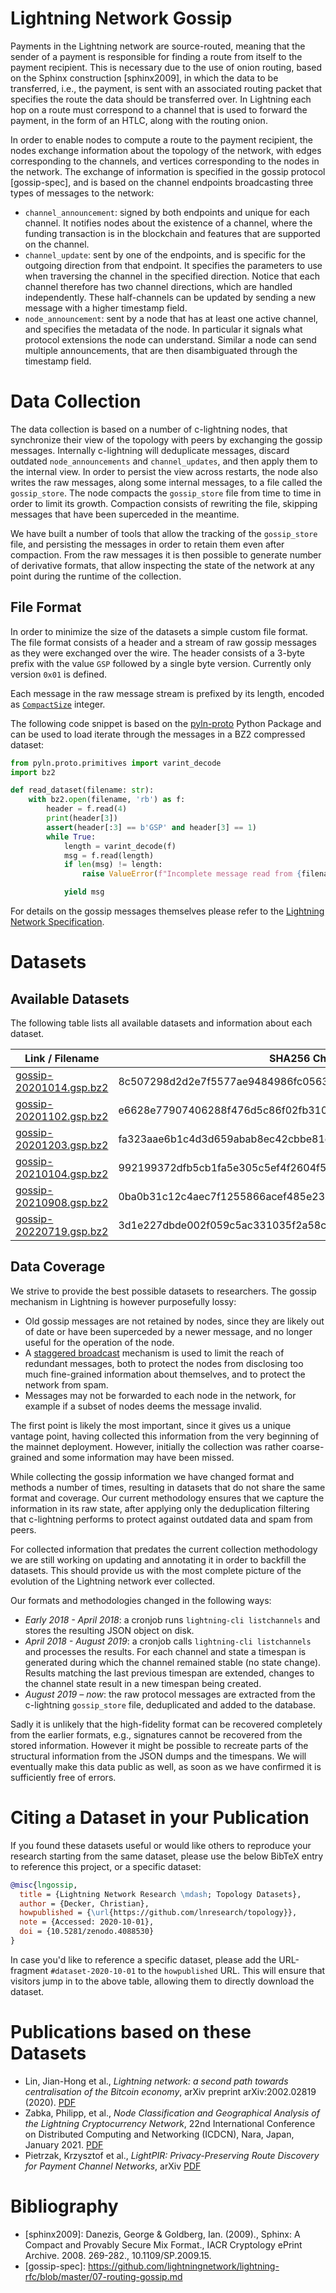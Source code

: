 #+OPTIONS: toc:nil

#+begin_abstract

#+end_abstract

[[https://zenodo.org/badge/DOI/10.5281/zenodo.4088530.svg]]

* Lightning Network Gossip

Payments in the Lightning network are source-routed, meaning that the sender
of a payment is responsible for finding a route from itself to the payment
recipient. This is necessary due to the use of onion routing, based on the
Sphinx construction [sphinx2009], in which the data to be transferred, i.e.,
the payment, is sent with an associated routing packet that specifies the
route the data should be transferred over. In Lightning each hop on a route
must correspond to a channel that is used to forward the payment, in the form
of an HTLC, along with the routing onion.

In order to enable nodes to compute a route to the payment recipient, the
nodes exchange information about the topology of the network, with edges
corresponding to the channels, and vertices corresponding to the nodes in the
network. The exchange of information is specified in the gossip protocol
[gossip-spec], and is based on the channel endpoints broadcasting three types
of messages to the network:

 - ~channel_announcement~: signed by both endpoints and unique for each
   channel. It notifies nodes about the existence of a channel, where the
   funding transaction is in the blockchain and features that are supported on
   the channel.
 - ~channel_update~: sent by one of the endpoints, and is specific for the
   outgoing direction from that endpoint. It specifies the parameters to use
   when traversing the channel in the specified direction. Notice that each
   channel therefore has two channel directions, which are handled
   independently. These half-channels can be updated by sending a new message
   with a higher timestamp field.
 - ~node_announcement~: sent by a node that has at least one active channel,
   and specifies the metadata of the node. In particular it signals what
   protocol extensions the node can understand. Similar a node can send
   multiple announcements, that are then disambiguated through the timestamp
   field.

* Data Collection
The data collection is based on a number of c-lightning nodes, that
synchronize their view of the topology with peers by exchanging the gossip
messages. Internally c-lightning will deduplicate messages, discard outdated
~node_announcements~ and ~channel_updates~, and then apply them to the
internal view. In order to persist the view across restarts, the node also
writes the raw messages, along some internal messages, to a file called the
~gossip_store~. The node compacts the ~gossip_store~ file from time to time in
order to limit its growth. Compaction consists of rewriting the file, skipping
messages that have been superceded in the meantime.

We have built a number of tools that allow the tracking of the ~gossip_store~
file, and persisting the messages in order to retain them even after
compaction. From the raw messages it is then possible to generate number of
derivative formats, that allow inspecting the state of the network at any
point during the runtime of the collection.

** File Format
In order to minimize the size of the datasets a simple custom file format. The
file format consists of a header and a stream of raw gossip messages as they
were exchanged over the wire. The header consists of a 3-byte prefix with the
value ~GSP~ followed by a single byte version. Currently only version ~0x01~
is defined.

Each message in the raw message stream is prefixed by its length, encoded as
[[https://btcinformation.org/en/developer-reference#compactsize-unsigned-integers][~CompactSize~]] integer.

The following code snippet is based on the [[https://pypi.org/project/pyln-proto/][pyln-proto]] Python Package and can
be used to load iterate through the messages in a BZ2 compressed dataset:

#+begin_src python
from pyln.proto.primitives import varint_decode
import bz2

def read_dataset(filename: str):
    with bz2.open(filename, 'rb') as f:
        header = f.read(4)
        print(header[3])
        assert(header[:3] == b'GSP' and header[3] == 1)
        while True:
            length = varint_decode(f)
            msg = f.read(length)
            if len(msg) != length:
                raise ValueError(f"Incomplete message read from {filename}")

            yield msg
#+end_src

For details on the gossip messages themselves please refer to the [[https://github.com/lightningnetwork/lightning-rfc/blob/master/07-routing-gossip.md][Lightning
Network Specification]].

* Datasets

** Available Datasets
The following table lists all available datasets and information about each
dataset.

|-------------------------+------------------------------------------------------------------|
| Link / Filename         | SHA256 Checksum                                                  |
|-------------------------+------------------------------------------------------------------|
| [[https://storage.googleapis.com/lnresearch/gossip-20201014.gsp.bz2][gossip-20201014.gsp.bz2]] | 8c507298d2d2e7f5577ae9484986fc05630ef0bd2b59da39a60b674fd743713c |
| [[https://storage.googleapis.com/lnresearch/gossip-20201102.gsp.bz2][gossip-20201102.gsp.bz2]] | e6628e77907406288f476d5c86f02fb310474c430eb980e0232a520c98d390aa |
| [[https://storage.googleapis.com/lnresearch/gossip-20201203.gsp.bz2][gossip-20201203.gsp.bz2]] | fa323aae6b1c4d3d659abab8ec42cbbe81dded2ed7b3c526d3bf85f03d7b93cc |
| [[https://storage.googleapis.com/lnresearch/gossip-20210104.gsp.bz2][gossip-20210104.gsp.bz2]] | 992199372dfb5cb1fa5e305c5ef4f2604f591798d522fc0576dc8de32315c79b |
| [[https://storage.googleapis.com/lnresearch/gossip-20210908.gsp.bz2][gossip-20210908.gsp.bz2]] | 0ba0b31c12c4aec7f1255866acef485e239d54dedde99f4905cf869ec57804c1 |
| [[https://storage.googleapis.com/lnresearch/gossip-20220719.gsp.bz2][gossip-20220719.gsp.bz2]] | 3d1e227dbde002f059c5ac331035f2a58cb3ce8f76dba95979592e4945f8afe2 |
|-------------------------+------------------------------------------------------------------|

** Data Coverage

We strive to provide the best possible datasets to researchers. The gossip
mechanism in Lightning is however purposefully lossy:

 - Old gossip messages are not retained by nodes, since they are likely out of
   date or have been superceded by a newer message, and no longer useful for
   the operation of the node.
 - A [[https://github.com/lightningnetwork/lightning-rfc/blob/master/07-routing-gossip.md#rationale-8][staggered broadcast]] mechanism is used to limit the reach of redundant
   messages, both to protect the nodes from disclosing too much fine-grained
   information about themselves, and to protect the network from spam.
 - Messages may not be forwarded to each node in the network, for example if a
   subset of nodes deems the message invalid.

The first point is likely the most important, since it gives us a unique
vantage point, having collected this information from the very beginning of
the mainnet deployment. However, initially the collection was rather
coarse-grained and some information may have been missed.

While collecting the gossip information we have changed format and methods a
number of times, resulting in datasets that do not share the same format and
coverage. Our current methodology ensures that we capture the information in
its raw state, after applying only the deduplication filtering that
c-lightning performs to protect against outdated data and spam from peers.

For collected information that predates the current collection methodology we
are still working on updating and annotating it in order to backfill the
datasets. This should provide us with the most complete picture of the
evolution of the Lightning network ever collected.

Our formats and methodologies changed in the following ways:

 - /Early 2018 - April 2018/: a cronjob runs ~lightning-cli listchannels~ and
   stores the resulting JSON object on disk.
 - /April 2018 - August 2019/: a cronjob calls ~lightning-cli listchannels~ and
   processes the results. For each channel and state a timespan is generated
   during which the channel remained stable (no state change). Results
   matching the last previous timespan are extended, changes to the channel
   state result in a new timespan being created.
 - /August 2019 -- now/: the raw protocol messages are extracted from the
   c-lightning ~gossip_store~ file, deduplicated and added to the
   database.

Sadly it is unlikely that the high-fidelity format can be recovered completely
from the earlier formats, e.g., signatures cannot be recovered from the stored
information. However it might be possible to recreate parts of the structural
information from the JSON dumps and the timespans. We will eventually make
this data public as well, as soon as we have confirmed it is sufficiently free
of errors.

* Citing a Dataset in your Publication

If you found these datasets useful or would like others to reproduce your
research starting from the same dataset, please use the below BibTeX entry to
reference this project, or a specific dataset:

#+begin_src bibtex
@misc{lngossip,
  title = {Lightning Network Research \mdash; Topology Datasets},
  author = {Decker, Christian},
  howpublished = {\url{https://github.com/lnresearch/topology}},
  note = {Accessed: 2020-10-01},
  doi = {10.5281/zenodo.4088530}
}
#+end_src

In case you'd like to reference a specific dataset, please add the
URL-fragment ~#dataset-2020-10-01~ to the ~howpublished~ URL. This will ensure
that visitors jump in to the above table, allowing them to directly download
the dataset.

* Publications based on these Datasets

 - Lin, Jian-Hong et al., /Lightning network: a second path towards
   centralisation of the Bitcoin economy/, arXiv preprint arXiv:2002.02819
   (2020). [[https://arxiv.org/pdf/2002.02819.pdf][PDF]]
 - Zabka, Philipp, et al., /Node Classification and Geographical Analysis of
   the Lightning Cryptocurrency Network/, 22nd International Conference on
   Distributed Computing and Networking (ICDCN), Nara, Japan, January 2021. [[https://www.univie.ac.at/ct/stefan/icdcn21ln.pdf][PDF]]
 - Pietrzak, Krzysztof et al., /LightPIR: Privacy-Preserving Route Discovery for Payment Channel Networks/, arXiv [[https://arxiv.org/pdf/2104.04293][PDF]]

* Bibliography

 - [sphinx2009]: Danezis, George & Goldberg, Ian. (2009)., Sphinx: A Compact and Provably Secure Mix Format., IACR Cryptology ePrint Archive. 2008. 269-282., 10.1109/SP.2009.15. 
 - [gossip-spec]: https://github.com/lightningnetwork/lightning-rfc/blob/master/07-routing-gossip.md

